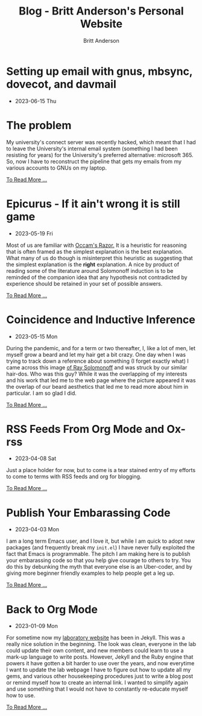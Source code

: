 #+OPTIONS: title:nil
#+TITLE: Blog - Britt Anderson's Personal Website
#+AUTHOR: Britt Anderson
#+EMAIL: britt@b3l.xyz
*  Setting up email with gnus, mbsync, dovecot, and davmail
:PROPERTIES:
:PUBDATE: 2023-06-15 Thu
:RSS_PERMALINK: posts/2023-06-15-gnus-email-and-microsoft365.html
:PERMALINK: /home/britt/gitRepos/brittAnderson.github.io/raw/posts/2023-06-15-gnus-email-and-microsoft365.html
:ID:       a5288304-4b01-4daa-b01b-a718258ed2a8
:END:
  - 2023-06-15 Thu
* The problem
:PROPERTIES:
:ID:       f642aa68-bef1-45da-a7ca-9bb1eabb01b5
:PUBDATE:  2023-06-21 Wed 16:56
:END:
My university's connect server was recently hacked, which meant that I had to leave the University's internal email system (something I had been resisting for years) for the University's preferred alternative: microsoft 365. So, now I have to reconstruct the pipeline that gets my emails from my various accounts to GNUs on my laptop.
#+begin_export html
<a href="https://brittanderson.github.io/posts/2023-06-15-gnus-email-and-microsoft365.html">To Read More ...</a>
#+end_export*  Epicurus - If it ain't wrong it is still game
:PROPERTIES:
:PUBDATE: 2023-05-19 Fri
:RSS_PERMALINK: posts/2023-05-19-epicurus.html
:PERMALINK: /home/britt/gitRepos/brittAnderson.github.io/raw/posts/2023-05-19-epicurus.html
:END:
  - 2023-05-19 Fri
Most of us are familiar with [[https://en.wikipedia.org/wiki/Occam%27s_razor][Occam's Razor.]] It is a heuristic for reasoning that is often framed as the simplest explanation is the best explanation. What many of us do though is misinterpret this heuristic as suggesting that the simplest explanation is the *right* explanation. A nice by product of reading some of the literature around Solomonoff induction is to be reminded of the companion idea that any hypothesis not contradicted by experience should be retained in your set of possible answers.
#+begin_export html
<a href="https://brittanderson.github.io/posts/2023-05-19-epicurus.html">To Read More ...</a>
#+end_export*  Coincidence and Inductive Inference
:PROPERTIES:
:PUBDATE: 2023-05-15 Mon
:RSS_PERMALINK: posts/2023-05-15-inductive-inference.html
:PERMALINK: /home/britt/gitRepos/brittAnderson.github.io/raw/posts/2023-05-15-inductive-inference.html
:END:
  - 2023-05-15 Mon
During the pandemic, and for a term or two thereafter, I, like a lot of men, let myself grow a beard and let my hair get a bit crazy. One day when I was trying to track down a reference about something (I forget exactly what) I came across this image [[https://external-content.duckduckgo.com/iu/?u=https%3A%2F%2Ftse1.mm.bing.net%2Fth%3Fid%3DOIP.wJ0Z713Zmu1ymJu7dv45IAHaKt%26pid%3DApi&f=1&ipt=65c31f7f09559cc54323f891c4c0812e607b7698085d75222ca366bd551e99a7&ipo=images][of Ray Solomonoff]] and was struck by our similar hair-dos. Who was this guy? While it was the overlapping of my interests and his work that led me to the web page where the picture appeared it was the overlap of our beard aesthetics that led me to read more about him in particular. I am so glad I did.
#+begin_export html
<a href="https://brittanderson.github.io/posts/2023-05-15-inductive-inference.html">To Read More ...</a>
#+end_export*  RSS Feeds From Org Mode and Ox-rss
:PROPERTIES:
:PUBDATE: 2023-04-08 Sat
:RSS_PERMALINK: posts/2023-04-08-rss-and-org-mode.html
:PERMALINK: /home/britt/gitRepos/brittAnderson.github.io/raw/posts/2023-04-08-rss-and-org-mode.html
:END:
  - 2023-04-08 Sat
Just a place holder for now, but to come is a tear stained entry of my efforts to come to terms with RSS feeds and org for blogging.
#+begin_export html
<a href="https://brittanderson.github.io/posts/2023-04-08-rss-and-org-mode.html">To Read More ...</a>
#+end_export*  Publish Your Embarassing Code
:PROPERTIES:
:PUBDATE: 2023-04-03 Mon
:RSS_PERMALINK: posts/2023-04-03-writing-emacs-lisp.html
:PERMALINK: /home/britt/gitRepos/brittAnderson.github.io/raw/posts/2023-04-03-writing-emacs-lisp.html
:END:
  - 2023-04-03 Mon
I am a long term Emacs user, and I love it, but while I am quick to adopt new packages (and frequently break my ~init.el~) I have never fully exploited the fact that Emacs is programmable. The pitch I am making here is to publish your embarassing code so that you help give courage to others to try. You do this by debunking the myth that everyone else is an Uber-coder, and by giving more beginner friendly examples to help people get a leg up.
#+begin_export html
<a href="https://brittanderson.github.io/posts/2023-04-03-writing-emacs-lisp.html">To Read More ...</a>
#+end_export*  Back to Org Mode
:PROPERTIES:
:PUBDATE: 2023-01-09 Mon
:RSS_PERMALINK: posts/2023-01-09-back-to-org-mode.html
:PERMALINK: /home/britt/gitRepos/brittAnderson.github.io/raw/posts/2023-01-09-back-to-org-mode.html
:END:
  - 2023-01-09 Mon
For sometime now my [[https://brittlab.uwaterloo.ca][laboratory website]] has been in Jekyll.
This was a really nice solution in the beginning.
The look was clean, everyone in the lab could update their own content, and new members could learn to use a mark-up language to write posts.
However, Jekyll and the Ruby engine that powers it have gotten a bit harder to use over the years, and now everytime I want to update the lab webpage I have to figure out how to update all my gems, and various other housekeeping procedures just to write a blog post or remind myself how to create an internal link.
I wanted to simplify again and use something that I would not have to constantly re-educate myself how to use.
#+begin_export html
<a href="https://brittanderson.github.io/posts/2023-01-09-back-to-org-mode.html">To Read More ...</a>
#+end_export
